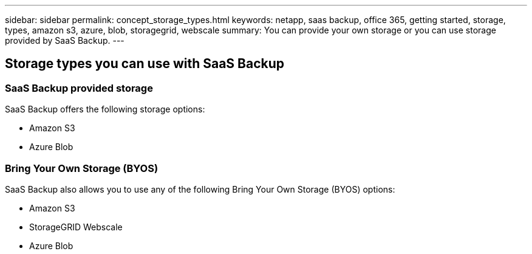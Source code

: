 ---
sidebar: sidebar
permalink: concept_storage_types.html
keywords: netapp, saas backup, office 365, getting started, storage, types, amazon s3, azure, blob, storagegrid, webscale
summary: You can provide your own storage or you can use storage provided by SaaS Backup.
---

:toc: macro
:toclevels: 1
:hardbreaks:
:nofooter:
:icons: font
:linkattrs:
:imagesdir: ./media/


== Storage types you can use with SaaS Backup

=== SaaS Backup provided storage
SaaS Backup offers the following storage options:

* Amazon S3
* Azure Blob

=== Bring Your Own Storage (BYOS)
SaaS Backup also allows you to use any of the following Bring Your Own Storage (BYOS) options:

* Amazon S3
* StorageGRID Webscale
* Azure Blob
